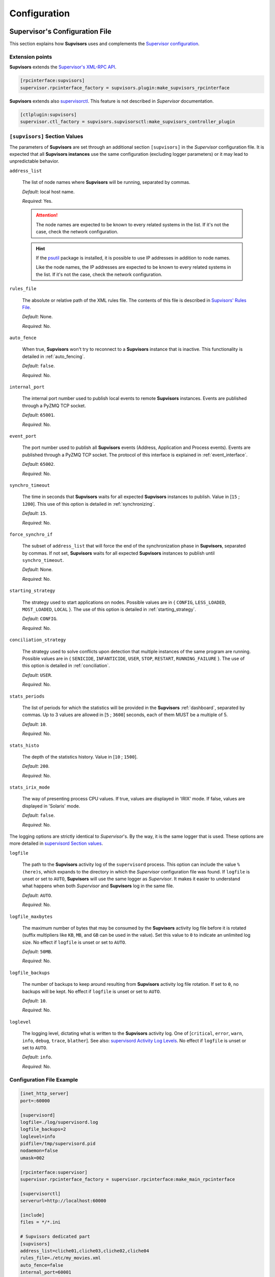 .. _configuration:

Configuration
=============

Supervisor's Configuration File
---------------------------------

This section explains how **Supvisors** uses and complements the `Supervisor configuration <http://supervisord.org/configuration.html>`_.


Extension points
~~~~~~~~~~~~~~~~

**Supvisors** extends the `Supervisor's XML-RPC API <http://supervisord.org/xmlrpc.html>`_.

.. code-block:: ini

    [rpcinterface:supvisors]
    supervisor.rpcinterface_factory = supvisors.plugin:make_supvisors_rpcinterface

**Supvisors** extends also `supervisorctl <http://supervisord.org/running.html#running-supervisorctl>`_.
This feature is not described in *Supervisor* documentation.

.. code-block:: ini

    [ctlplugin:supvisors]
    supervisor.ctl_factory = supvisors.supvisorsctl:make_supvisors_controller_plugin


.. _supvisors_section:

``[supvisors]`` Section Values
~~~~~~~~~~~~~~~~~~~~~~~~~~~~~~

The parameters of **Supvisors** are set through an additional section ``[supvisors]`` in the *Supervisor* configuration
file. It is expected that all **Supvisors instances** use the same configuration (excluding logger parameters)
or it may lead to unpredictable behavior.

``address_list``

    The list of node names where **Supvisors** will be running, separated by commas.

    *Default*:  local host name.

    *Required*:  Yes.

    .. attention::

        The node names are expected to be known to every related systems in the list.
        If it's not the case, check the network configuration.

    .. hint::

        If the `psutil <https://pypi.python.org/pypi/psutil>`_ package is installed, it is possible to use
        IP addresses in addition to node names.

        Like the node names, the IP addresses are expected to be known to every related systems in the list.
        If it's not the case, check the network configuration.


``rules_file``

    The absolute or relative path of the XML rules file. The contents of this file is described in
    `Supvisors' Rules File`_.

    *Default*:  None.

    *Required*:  No.

``auto_fence``

    When true, **Supvisors** won't try to reconnect to a **Supvisors** instance that is inactive.
    This functionality is detailed in :ref:`auto_fencing`.

    *Default*:  ``false``.

    *Required*:  No.

``internal_port``

    The internal port number used to publish local events to remote **Supvisors** instances.
    Events are published through a PyZMQ TCP socket.

    *Default*:  ``65001``.

    *Required*:  No.


``event_port``

    The port number used to publish all **Supvisors** events (Address, Application and Process events).
    Events are published through a PyZMQ TCP socket. The protocol of this interface is explained in :ref:`event_interface`.

    *Default*:  ``65002``.

    *Required*:  No.

``synchro_timeout``

    The time in seconds that **Supvisors** waits for all expected **Supvisors** instances to publish.
    Value in [``15`` ; ``1200``].
    This use of this option is detailed in :ref:`synchronizing`.

    *Default*:  ``15``.

    *Required*:  No.

``force_synchro_if``

    The subset of ``address_list`` that will force the end of the synchronization phase in **Supvisors**, separated by commas.
    If not set, **Supvisors** waits for all expected **Supvisors** instances to publish until ``synchro_timeout``.

    *Default*:  None.

    *Required*:  No.

``starting_strategy``

    The strategy used to start applications on nodes.
    Possible values are in { ``CONFIG``, ``LESS_LOADED``, ``MOST_LOADED``, ``LOCAL`` }.
    The use of this option is detailed in :ref:`starting_strategy`.

    *Default*:  ``CONFIG``.

    *Required*:  No.

``conciliation_strategy``

    The strategy used to solve conflicts upon detection that multiple instances of the same program are running.
    Possible values are in { ``SENICIDE``, ``INFANTICIDE``, ``USER``, ``STOP``, ``RESTART``, ``RUNNING_FAILURE`` }.
    The use of this option is detailed in :ref:`conciliation`.

    *Default*:  ``USER``.

    *Required*:  No.

``stats_periods``

    The list of periods for which the statistics will be provided in the **Supvisors** :ref:`dashboard`, separated by commas.
    Up to 3 values are allowed in [``5`` ; ``3600``] seconds, each of them MUST be a multiple of 5.

    *Default*:  ``10``.

    *Required*:  No.

``stats_histo``

    The depth of the statistics history. Value in [``10`` ; ``1500``].

    *Default*:  ``200``.

    *Required*:  No.

``stats_irix_mode``

    The way of presenting process CPU values.
    If true, values are displayed in 'IRIX' mode.
    If false, values are displayed in 'Solaris' mode.

    *Default*:  ``false``.

    *Required*:  No.

The logging options are strictly identical to *Supervisor*'s. By the way, it is the same logger that is used.
These options are more detailed in
`supervisord Section values <http://supervisord.org/configuration.html#supervisord-section-values>`_.

``logfile``

    The path to the **Supvisors** activity log of the ``supervisord`` process. This option can include the value
    ``%(here)s``, which expands to the directory in which the *Supervisor* configuration file was found.
    If ``logfile`` is unset or set to ``AUTO``, **Supvisors** will use the same logger as *Supervisor*.
    It makes it easier to understand what happens when both *Supervisor* and **Supvisors** log in the same file.

    *Default*:  ``AUTO``.

    *Required*:  No.

``logfile_maxbytes``

    The maximum number of bytes that may be consumed by the **Supvisors** activity log file before it is rotated
    (suffix multipliers like ``KB``, ``MB``, and ``GB`` can be used in the value).
    Set this value to ``0`` to indicate an unlimited log size. No effect if ``logfile`` is unset or set to ``AUTO``.

    *Default*:  ``50MB``.

    *Required*:  No.

``logfile_backups``

    The number of backups to keep around resulting from **Supvisors** activity log file rotation.
    If set to ``0``, no backups will be kept. No effect if ``logfile`` is unset or set to ``AUTO``.

    *Default*:  ``10``.

    *Required*:  No.

``loglevel``

    The logging level, dictating what is written to the **Supvisors** activity log.
    One of [``critical``, ``error``, ``warn``, ``info``, ``debug``, ``trace``,  ``blather``].
    See also: `supervisord Activity Log Levels <http://supervisord.org/logging.html#activity-log-levels>`_.
    No effect if ``logfile`` is unset or set to ``AUTO``.

    *Default*:  ``info``.

    *Required*:  No.

Configuration File Example
~~~~~~~~~~~~~~~~~~~~~~~~~~

.. code-block:: ini

    [inet_http_server]
    port=:60000

    [supervisord]
    logfile=./log/supervisord.log
    logfile_backups=2
    loglevel=info
    pidfile=/tmp/supervisord.pid
    nodaemon=false
    umask=002

    [rpcinterface:supervisor]
    supervisor.rpcinterface_factory = supervisor.rpcinterface:make_main_rpcinterface

    [supervisorctl]
    serverurl=http://localhost:60000

    [include]
    files = */*.ini

    # Supvisors dedicated part
    [supvisors]
    address_list=cliche01,cliche03,cliche02,cliche04
    rules_file=./etc/my_movies.xml
    auto_fence=false
    internal_port=60001
    event_port=60002
    synchro_timeout=20
    starting_strategy=LESS_LOADED
    conciliation_strategy=INFANTICIDE
    stats_periods=5,60,600
    stats_histo=100
    logfile=./log/supvisors.log
    logfile_maxbytes=50MB
    logfile_backups=10
    loglevel=info

    [rpcinterface:supvisors]
    supervisor.rpcinterface_factory = supvisors.plugin:make_supvisors_rpcinterface

    [ctlplugin:supvisors]
    supervisor.ctl_factory = supvisors.supvisorsctl:make_supvisors_controller_plugin


.. _rules_file:

**Supvisors**' Rules File
--------------------------

This part describes the contents of the XML rules file declared in the ``rules_file`` option.

Basically, the rules file contains rules that define how applications and programs should be started and stopped,
and the quality of service expected.
It relies on the *Supervisor* group and program definitions.

.. note:: *About the declaration of Supervisor groups/processes in the rules file*

        It is important to notice that all applications declared in this file will be considered as *Managed* by **Supvisors**.
        The main consequence is that **Supvisors** will try to ensure that one single instance of the program is running
        over all the nodes considered. If two instances of the same program are running on two different nodes, **Supvisors**
        will consider there is a conflict. Only the *Managed* applications have an entry in the navigation menu of the
        **Supvisors** web page.

        The groups declared in *Supervisor* configuration files and not declared in the rules file will thus be considered
        as *Unmanaged* by **Supvisors**. So they have no entry in the navigation menu of the **Supvisors** web page.
        There can be as many running instances of the same program as *Supervisor* allows over the available nodes.

If the `lxml <http://lxml.de>`_ package is available on the system, **Supvisors** uses it to validate
the XML rules file before it is used.

.. hint::

    It is still possible to validate the XML rules file manually.
    The XSD contents used to validate the XML can be found in the module ``supvisors.parser``.
    Once extracted to a file (here :file:`rules.xsd`), just use :command:`xmllint` to validate:

    .. code-block:: bash

        [bash] > xmllint --noout --schema rules.xsd user_rules.xml


``application`` rules
~~~~~~~~~~~~~~~~~~~~~

Here follows the definition of the attributes and rules applicable to an ``application`` element.

``name``

    This attribute gives the name of the application. The name MUST match a
    `Supervisor group name <http://supervisord.org/configuration.html#group-x-section-settings>`_.

    *Default*:  None.

    *Required*:  Yes, unless a ``pattern`` attribute is provided.

``pattern``

    A substring matching one or more *Supervisor* application names is expected in this attribute.
    Refer to the `Pattern Rules`_ for more details.

    *Default*:  None.

    *Required*:  Yes, unless an attribute ``name`` is provided.

``distributed``

    In the introduction, it is written that the aim of **Supvisors** is to manage distributed applications.
    However, it may happen that some applications are not designed to be distributed (for example due to inter-process
    communication choices) and thus distributing the application processes over a set of nodes would just make
    the application non operational.
    If set to ``true``, **Supvisors** will start all the application processes on the same node, provided that a node
    can be found based on the application rules ``starting_strategy`` and ``addresses``.

    *Default*:  ``true``.

    *Required*:  No.

``addresses``

    This element is only used when ``distributed`` is set to ``false`` and gives the list of nodes where the application
    processes can be started. The node names are to be taken from the ``address_list`` defined in
    `[supvisors] Section Values`_ or from the declared `Node aliases`_, and separated by commas. Special values can be applied.

    The wildcard ``*`` stands for all node names in ``address_list``.
    Any node list including a ``*`` is strictly equivalent to ``*`` alone. Unlike the process rule ``addresses``,
    the hashtag ``#`` is NOT valid here.

    *Default*:  ``*``.

    *Required*:  No.

.. note::

    When the application is not to be distributed (``distributed`` set to ``false``), the rule ``addresses`` of the
    application programs is not considered.

.. hint::

    The ``distributed`` and ``addresses`` elements of the application rules have been introduced in **Supvisors 0.7**.
    In previous versions, there is a workaround to address non-distributed applications using the starting strategy
    ``CONFIG`` only and assuming that all processes have the same ``addresses`` definition.

    From **Supvisors 0.7**, it is then possible to start non-distributed applications using ``LESS_LOADED`` or
    ``MOST_LOADED`` starting strategies.


``start_sequence``

    This element gives the starting rank of the application in the ``DEPLOYMENT`` state, when applications are started automatically.
    When <= ``0``, the application is not started.
    When > ``0``, the application is started in the given order.

    *Default*:  ``0``.

    *Required*:  No.

``stop_sequence``

    This element gives the stopping rank of the application when all applications are stopped just before **Supvisors**
    is restarted or shut down.
    When <= ``0``, **Supvisors** does nothing and let *Supervisor* do the job, i.e. stop everything in any order.
    When > ``0``, **Supvisors** stops the application in the given order BEFORE the restart or shutdown of *Supervisor*
    is requested.

    *Default*:  ``0``.

    *Required*:  No.

    .. attention::

        The ``stop_sequence`` is **not** taken into account:

            * when calling *Supervisor*'s ``restart`` or ``shutdown`` XML-RPC,
            * when stopping the :command:`supervisord` daemon.

        It only works when calling **Supvisors**' ``restart`` or ``shutdown`` XML-RPC.

``starting_strategy``

    The strategy used to start applications on nodes.
    Possible values are in { ``CONFIG``, ``LESS_LOADED``, ``MOST_LOADED``, ``LOCAL`` }.
    The use of this option is detailed in :ref:`starting_strategy`.

    *Default*:  the value set (or defaulted) in the :ref:`supvisors_section` of the *Supervisor* configuration file.

    *Required*:  No.

``starting_failure_strategy``

    This element gives the strategy applied upon a major failure in the starting phase of an application.
    The possible values are { ``ABORT``, ``STOP``, ``CONTINUE`` } and are detailed in :ref:`starting_failure_strategy`.

    *Default*:  ``ABORT``.

    *Required*:  No.

``running_failure_strategy``

    This element gives the strategy applied when any process of the application is unexpectedly stopped when
    the application is running. This value can be superseded by the value set at program level.
    The possible values are { ``CONTINUE``, ``RESTART_PROCESS``, ``STOP_APPLICATION``, ``RESTART_APPLICATION`` }
    and are detailed in :ref:`running_failure_strategy`.

    *Default*:  ``CONTINUE``.

    *Required*:  No.

``program``

    This element defines the program rules that are applicable to the program whose name correspond to the name
    attribute of the ``program`` element. When associated with a ``name`` attribute, the program name MUST be defined
    in the program list of the `Supervisor group definition <http://supervisord.org/configuration.html#group-x-section-settings>`_
    of the application considered here.
    Obviously, the definition of an application can include multiple ``program`` elements.

    *Default*:  None.

    *Required*:  No.

``pattern``

    **Deprecated**. This element defines the program rules that are applicable to all programs whose name matches
    the name attribute of the ``pattern`` element. Obviously, the definition of an application can include multiple
    ``program`` elements.

    *Default*:  None.

    *Required*:  No.


``program`` rules
~~~~~~~~~~~~~~~~~

The ``program`` element defines the rules applicable to one program or more. This element must be included in an
``application`` element. Here follows the definition of the attributes and rules applicable to this element.

``name``

    This attribute MUST match exactly the name of a program as defined in
    `Supervisor program settings <http://supervisord.org/configuration.html#program-x-section-settings>`_.

    *Default*:  None.

    *Required*:  Yes, unless an attribute ``pattern`` is provided.

``pattern``

    A substring matching one or more *Supervisor* program names is expected in this attribute.
    Refer to the `Pattern Rules`_ for more details.

    *Default*:  None.

    *Required*:  Yes, unless an attribute ``name`` is provided.

``addresses``

    This element gives the list of nodes where the process can be started. The node names are to be taken from
    the ``address_list`` defined in `[supvisors] Section Values`_ or from the declared `Node aliases`_,
    and separated by commas. Special values can be applied.

    The wildcard ``*`` stands for all node names in ``address_list``.
    Any node list including a ``*`` is strictly equivalent to ``*`` alone.

    The hashtag ``#`` can be used in a ``pattern`` definition and eventually complemented by a list of nodes.
    The aim is to assign the nth node of either ``address_list`` or the subsequent node list to the nth instance
    of the program in a homogeneous group. An example will be given in `Pattern Rules`_.

    *Default*:  ``*``.

    *Required*:  No.

``required``

    This element gives the importance of the program for the application.
    If ``true`` (resp. ``false``), a failure of the program is considered major (resp. minor).
    This is quite informative and is mainly used to give the operational status of the application in the Web UI.

    *Default*:  ``false``.

    *Required*:  No.

``start_sequence``

    This element gives the starting rank of the program when the application is starting.
    When <= ``0``, the program is not automatically started.
    When > ``0``, the program is started automatically in the given order.

    *Default*:  ``0``.

    *Required*:  No.

``stop_sequence``

    This element gives the stopping rank of the program when the application is stopping.
    When <= ``0``, the program is stopped immediately if running.
    When > ``0``, the program is stopped in the given order.

    *Default*:  ``0``.

    *Required*:  No.

``wait_exit``

    If the value of this element is set to ``true``, **Supvisors** waits for the process to exit before starting
    the next sequence. This may be particularly useful for scripts used to load a database, to mount disks, to prepare
    the application working directory, etc.

    *Default*:  ``false``.

    *Required*:  No.

``expected_loading``

    This element gives the expected percent usage of *resources*. The value is a estimation and the meaning
    in terms of resources (CPU, memory, network) is in the user's hands.

    This can be used in **Supvisors** to ensure that a system is not overloaded with greedy processes.
    When multiple nodes are available, the ``expected_loading`` value helps to distribute processes over the available
    nodes, so that the system remains safe.

    *Default*:  ``0``.

    *Required*:  No.

    .. note:: *About the choice of an user estimation*

        Although **Supvisors** may be taking measurements on each node where it is running, it has
        been chosen not to use these figures for the loading purpose. Indeed, the resources consumption
        of a process may be very variable in time and is not foreseeable.

        It is recommended to give a value based on an average usage of the resources in the worst case
        configuration and to add a margin corresponding to the standard deviation.

``running_failure_strategy``

    This element gives the strategy to apply when the process is unexpectedly stopped in a running application.
    This value supersedes the value set at application level.
    The possible values are { ``CONTINUE``, ``RESTART_PROCESS``, ``STOP_APPLICATION``, ``RESTART_APPLICATION`` }
    and their impact is detailed in :ref:`running_failure_strategy`.

    *Default*:  ``CONTINUE``.

    *Required*:  No.

``reference``

    This element gives the name of an applicable ``model``, as defined in `Model Rules`_.

    *Default*:  None.

    *Required*:  No.

    .. note:: *About referencing models*

        The ``reference`` element can be combined with all the other elements described above.
        The rules got from the referenced model are loaded first and then eventually superseded by any other rule
        defined in the same program section.

        A model can reference another model. In order to prevent infinite loops and to keep a reasonable complexity,
        the maximum chain starting from the ``program`` section has been set to 3.
        As a consequence, any rule may be superseded twice at a maximum.

Here follows an example of a ``program`` definition:

.. code-block:: xml

    <program name="prg_00">
        <addresses>cliche01,cliche03,cliche02</addresses>
        <required>true</required>
        <start_sequence>1</start_sequence>
        <stop_sequence>1</stop_sequence>
        <wait_exit>false</wait_exit>
        <expected_loading>3</expected_loading>
        <running_failure_strategy>RESTART_PROCESS</running_failure_strategy>
    </program>


``pattern`` rules
~~~~~~~~~~~~~~~~~

It may be quite tedious to give all this information to every programs, especially if multiple programs use a common
set of rules. So two mechanisms are put in place to help.

The first one is the ``pattern`` attribute that may be used instead of the ``name`` attribute in a ``program`` element.
It can be used to configure a set of programs in a more flexible way than just considering homogeneous programs,
like *Supervisor* does.

.. attention::

    The ``pattern`` element is **deprecated**. It will be removed from next **Supvisors** version.
    It has to be replaced by a ``program`` element with a ``pattern`` attribute.

The same ``program`` options are applicable, whatever a ``name`` attribute or a ``pattern`` attribute is used.
For a ``pattern`` attribute, a substring matching one *Supervisor* program name or more is expected.

.. code-block:: xml

    <program pattern="prg_">
        <addresses>cliche01,cliche03,cliche02</addresses>
        <start_sequence>2</start_sequence>
        <required>true</required>
    </program>

.. attention:: *About the pattern names*.

    Precautions must be taken when using a ``pattern`` definition.
    In the previous example, the rules are applicable to every program names containing the ``"prg_"`` substring,
    so that it matches ``prg_00``, ``prg_dummy``, but also ``dummy_prg_2``.

    As a general rule when looking for program rules, **Supvisors** always searches for a ``program`` definition having
    the exact program name set in the ``name`` attribute, and only if not found, **Supvisors** tries to find a
    corresponding ``program`` definition with a matching ``pattern``.

    It also may happen that several patterns match the same program name. In this case, **Supvisors** chooses the
    pattern with the greatest matching, or arbitrarily the first of them if such a rule does not discriminate enough.
    So considering the program ``prg_00`` and the two matching patterns ``prg`` and ``prg_``, **Supvisors** will
    apply the rules related to ``prg_``.

.. hint:: *About the use of* ``#`` *in* ``addresses``.

    This is designed for a program that is meant to be started on every nodes of the node list, or a subset of them.
    As an example, based on the following simplified *Supervisor* configuration:

    .. code-block:: ini

        [supvisors]
        address_list=cliche01,cliche02,cliche03,cliche04,cliche05

        [program:prg]
        process_name=prg_%(process_num)02d
        numprocs=5

    Without this option, it is necessary to define rules for all instances of the program.

    .. code-block:: xml

        <program name="prg_00">
            <addresses>cliche01</addresses>
        </program>

        <!-- similar definitions for prg_01, prg_02, prg_03 -->

        <program name="prg_04">
            <addresses>cliche05</addresses>
        </program>

    Now with this option, the rule becomes more simple.

    .. code-block:: xml

        <program pattern="prg_">
            <addresses>#</addresses>
        </program>

    It is also possible to give a subset of nodes only.

    .. code-block:: xml

        <program pattern="prg_">
            <addresses>#,cliche04,cliche02</addresses>
        </program>

.. attention::

    Nodes are chosen in accordance with the sequence given in ``address_list`` or in the subsequent list.
    In the second example above, `prg_00`` will be assigned to ``cliche04`` and ``prg_01`` to ``cliche02``.

.. attention::

    In the program configuration file, it is expected that the ``numprocs`` value matches the number of elements in
    ``address_list``. If the number of nodes in ``address_list`` is greater than the ``numprocs`` value, programs will
    be assigned to the ``numprocs`` first nodes.
    On the other side, if the number of nodes in ``address_list`` is lower than the ``numprocs`` value,
    the last programs won't be assigned to any node and it won't be possible to start them using **Supvisors**,
    as the list of applicable nodes will be empty.
    Nevertheless, in this case, it will be still possible to start them with *Supervisor*.

The ``pattern`` attribute can be applied to ``application`` elements too. The same logic as per ``program`` elements
applies. This is particularly useful when dealing with an application that can be requested to run simultaneously on multiple
nodes and following the same rules.

.. note::

    *Supervisor* does not provide any support for *homogeneous* groups. So in order to have X running instances
    of the same application, the only possible solution it to define X times the *Supervisor* group using a variation
    in the group name (e.g. an index suffix) and to define X times the *Supervisor* programs related to this group
    using also a variation in the program name.

    Unfortunately, using *homogeneous* programs with ``numprocs`` set to X cannot help in the present case because
    *Supervisor* considers the program name in the group and not the ``process_name``.

    As it may be a bit clumsy to define the X definition sets, a script ``breed.py`` is provided in **Supvisors**
    package to help the user to duplicate an application from a template.
    An use example can be found in the **Supvisors** use case :ref:`scenario_2`.


``model`` rules
~~~~~~~~~~~~~~~

The second mechanism is the ``model`` definition.
The ``program`` rules definition is extended to a generic model, that can be defined outside of the application scope,
so that the same rules definition can be applied to multiple programs, in any application.

The same options are applicable, **including** the ``reference`` option (recursion is yet limited to a depth of 2).
There is no particular expectation for the ``name`` attribute of a ``model``.

Here follows an example of model:

.. code-block:: xml

    <model name="X11_model">
        <addresses>cliche01,cliche02,cliche03</addresses>
        <start_sequence>1</start_sequence>
        <required>false</required>
        <wait_exit>false</wait_exit>
    </model>

Here follows examples of ``program`` definitions referencing a model:

.. code-block:: xml

    <program name="xclock">
        <reference>X11_model</reference>
    </program>

    <program pattern="prg">
        <reference>X11_model</reference>
        <!-- prg-like programs have the same rules as X11_model, but with required=true-->
        <required>true</required>
    </program>


Node aliases
~~~~~~~~~~~~

When dealing with long lists of nodes, the content of application or program ``addresses`` options may impair
the readability of the rules file. It is possible to declare node aliases and to use the alias names in place
of the node names in the ``addresses`` option.

Here follows a few usage examples:

.. code-block:: xml

    <alias name="consoles">console01,console02,console03</alias>
    <alias name="servers">server01,server02</alias>

    <!-- working alias reference -->
    <alias name="all_ok">servers,consoles</alias>

    <model name="hci">
        <addresses>consoles</addresses>
    </model>

    <model name="service">
        <addresses>servers,consoles</addresses>
    </model>

.. hint:: *About aliases referencing other aliases*

    Based on the previous example, an alias referencing other aliases will only work if it is placed *before*
    the aliases referenced.

    At some point, the resulting node names are checked against the ``address_list`` of the `[supvisors] Section Values`_
    so any unknown node name or remaining alias will simply be discarded.

.. code-block:: xml

    <!-- Correct alias reference -->
    <alias name="all_ok">servers,consoles</alias>

    <alias name="consoles">console01,console02,console03</alias>
    <alias name="servers">server01,server02</alias>

    <!-- Wrong alias reference -->
    <alias name="all_ko">servers,consoles</alias>


Rules File Example
~~~~~~~~~~~~~~~~~~

Here follows a complete example of a rules file. It is used in **Supvisors** self tests.

.. code-block:: xml

    <?xml version="1.0" encoding="UTF-8" standalone="no"?>
    <root>

        <!-- models -->
        <model name="disk_01">
            <addresses>cliche81</addresses>
            <expected_loading>5</expected_loading>
        </model>

        <model name="disk_02">
            <reference>disk_01</reference>
            <addresses>192.168.1.49</addresses>
        </model>

        <model name="disk_03">
            <reference>disk_01</reference>
            <addresses>cliche83</addresses>
        </model>

        <model name="converter">
            <addresses>*</addresses>
            <expected_loading>25</expected_loading>
        </model>

        <!-- complex test application -->
        <application name="test">
            <start_sequence>1</start_sequence>
            <stop_sequence>4</stop_sequence>

            <program name="check_start_sequence">
                <addresses>*</addresses>
                <start_sequence>1</start_sequence>
                <expected_loading>1</expected_loading>
            </program>

        </application>

        <!-- import application -->
        <application name="import_database">
            <start_sequence>2</start_sequence>
            <starting_failure_strategy>STOP</starting_failure_strategy>

            <program pattern="mount_disk_">
                <addresses>#,192.168.1.49,cliche83,cliche84</addresses>
                <start_sequence>1</start_sequence>
                <stop_sequence>2</stop_sequence>
                <required>true</required>
                <expected_loading>0</expected_loading>
            </program>

            <program name="copy_error">
                <addresses>cliche81</addresses>
                <start_sequence>2</start_sequence>
                <stop_sequence>1</stop_sequence>
                <required>true</required>
                <wait_exit>true</wait_exit>
                <expected_loading>25</expected_loading>
            </program>

        </application>

        <!-- movies_database application -->
        <application name="database">
            <start_sequence>3</start_sequence>
            <stop_sequence>3</stop_sequence>

            <program pattern="movie_server_">
                <addresses>#</addresses>
                <start_sequence>1</start_sequence>
                <stop_sequence>1</stop_sequence>
                <expected_loading>5</expected_loading>
                <running_failure_strategy>CONTINUE</running_failure_strategy>
            </program>

            <program pattern="register_movies_">
                <addresses>#,cliche81,cliche83</addresses>
                <start_sequence>2</start_sequence>
                <wait_exit>true</wait_exit>
                <expected_loading>25</expected_loading>
            </program>

        </application>

        <!-- my_movies application -->
        <application name="my_movies">
            <start_sequence>4</start_sequence>
            <stop_sequence>2</stop_sequence>
            <starting_strategy>CONFIG</starting_strategy>
            <starting_failure_strategy>CONTINUE</starting_failure_strategy>

            <program name="manager">
                <addresses>*</addresses>
                <start_sequence>1</start_sequence>
                <stop_sequence>2</stop_sequence>
                <required>true</required>
                <expected_loading>5</expected_loading>
                <running_failure_strategy>RESTART_APPLICATION</running_failure_strategy>
            </program>

            <program name="web_server">
                <addresses>cliche84</addresses>
                <start_sequence>2</start_sequence>
                <required>true</required>
                <expected_loading>3</expected_loading>
            </program>

            <program name="hmi">
                <addresses>192.168.1.49,cliche81</addresses>
                <start_sequence>3</start_sequence>
                <stop_sequence>1</stop_sequence>
                <expected_loading>10</expected_loading>
                <running_failure_strategy>STOP_APPLICATION</running_failure_strategy>
            </program>

            <program pattern="disk_01_">
                <reference>disk_01</reference>
            </program>

            <program pattern="disk_02_">
                <reference>disk_02</reference>
            </program>

            <program pattern="disk_03_">
                <reference>disk_03</reference>
            </program>

            <program pattern="error_disk_">
                <reference>disk_01</reference>
                <addresses>*</addresses>
            </program>

            <program name="converter_04">
                <reference>converter</reference>
                <addresses>cliche83,cliche81,192.168.1.49</addresses>
            </program>

            <program name="converter_07">
                <reference>converter</reference>
                <addresses>cliche81,cliche83,192.168.1.49</addresses>
            </program>

            <program pattern="converter_">
                <reference>converter</reference>
            </program>

         </application>

        <!-- player application -->
        <application name="player">
            <distributed>false</distributed>
            <addresses>cliche81,cliche83</addresses>
            <start_sequence>5</start_sequence>
            <starting_strategy>MOST_LOADED</starting_strategy>
            <starting_failure_strategy>ABORT</starting_failure_strategy>

            <program name="test_reader">
                <start_sequence>1</start_sequence>
                <required>true</required>
                <wait_exit>true</wait_exit>
                <expected_loading>2</expected_loading>
            </program>

            <program name="movie_player">
                <start_sequence>2</start_sequence>
                <expected_loading>13</expected_loading>
            </program>

        </application>

        <!-- web_movies application -->
        <application pattern="web_">
            <start_sequence>6</start_sequence>
            <stop_sequence>1</stop_sequence>
            <starting_strategy>LESS_LOADED</starting_strategy>

            <program name="web_browser">
                <addresses>*</addresses>
                <start_sequence>1</start_sequence>
                <expected_loading>4</expected_loading>
                <running_failure_strategy>RESTART_PROCESS</running_failure_strategy>
            </program>

        </application>

        <!-- disk_reader_81 application -->
        <application name="disk_reader_81">
            <start_sequence>1</start_sequence>
        </application>

    </root>
